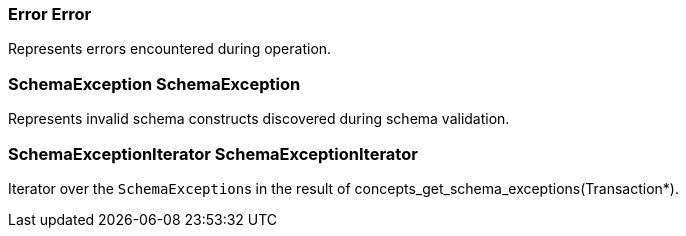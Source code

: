 [#_Error_Error]
=== Error Error



Represents errors encountered during operation.

[#_SchemaException_SchemaException]
=== SchemaException SchemaException



Represents invalid schema constructs discovered during schema validation.

[#_SchemaExceptionIterator_SchemaExceptionIterator]
=== SchemaExceptionIterator SchemaExceptionIterator



Iterator over the ``SchemaException``s in the result of concepts_get_schema_exceptions(Transaction*).

